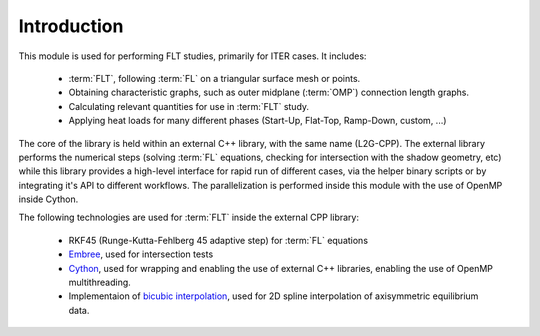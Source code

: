 ############
Introduction
############

This module is used for performing FLT studies, primarily for ITER cases. It
includes:

 - :term:`FLT`, following :term:`FL` on a triangular surface mesh or points.
 - Obtaining characteristic graphs, such as outer midplane (:term:`OMP`)
   connection  length graphs.
 - Calculating relevant quantities for use in :term:`FLT` study.
 - Applying heat loads for many different phases (Start-Up, Flat-Top,
   Ramp-Down, custom, ...)

The core of the library is held within an external C++ library, with the same
name (L2G-CPP). The external library performs the numerical steps (solving
:term:`FL` equations, checking for intersection with the shadow geometry, etc)
while this library provides a high-level interface for rapid run of different
cases, via the helper binary scripts or by integrating it's API to different
workflows. The parallelization is performed inside this module with the use
of OpenMP inside Cython.

The following technologies are used for :term:`FLT` inside the external CPP
library:

  - RKF45 (Runge-Kutta-Fehlberg 45 adaptive step) for :term:`FL` equations
  - `Embree <https://www.embree.org/>`_, used for intersection tests
  - `Cython <https://cython.org/>`_, used for wrapping and enabling the use of
    external C++ libraries, enabling the use of OpenMP multithreading.
  - Implementaion of `bicubic interpolation <https://en.wikipedia.org/wiki/Bicubic_interpolation/>`_,
    used for 2D spline interpolation of axisymmetric equilibrium data.
